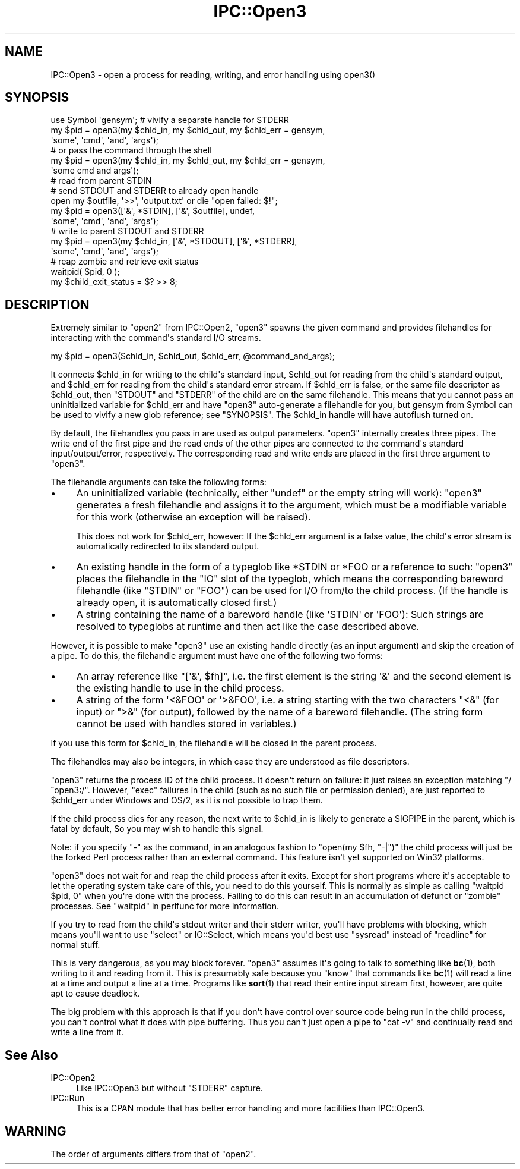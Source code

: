 .\" -*- mode: troff; coding: utf-8 -*-
.\" Automatically generated by Pod::Man v6.0.2 (Pod::Simple 3.45)
.\"
.\" Standard preamble:
.\" ========================================================================
.de Sp \" Vertical space (when we can't use .PP)
.if t .sp .5v
.if n .sp
..
.de Vb \" Begin verbatim text
.ft CW
.nf
.ne \\$1
..
.de Ve \" End verbatim text
.ft R
.fi
..
.\" \*(C` and \*(C' are quotes in nroff, nothing in troff, for use with C<>.
.ie n \{\
.    ds C` ""
.    ds C' ""
'br\}
.el\{\
.    ds C`
.    ds C'
'br\}
.\"
.\" Escape single quotes in literal strings from groff's Unicode transform.
.ie \n(.g .ds Aq \(aq
.el       .ds Aq '
.\"
.\" If the F register is >0, we'll generate index entries on stderr for
.\" titles (.TH), headers (.SH), subsections (.SS), items (.Ip), and index
.\" entries marked with X<> in POD.  Of course, you'll have to process the
.\" output yourself in some meaningful fashion.
.\"
.\" Avoid warning from groff about undefined register 'F'.
.de IX
..
.nr rF 0
.if \n(.g .if rF .nr rF 1
.if (\n(rF:(\n(.g==0)) \{\
.    if \nF \{\
.        de IX
.        tm Index:\\$1\t\\n%\t"\\$2"
..
.        if !\nF==2 \{\
.            nr % 0
.            nr F 2
.        \}
.    \}
.\}
.rr rF
.\"
.\" Required to disable full justification in groff 1.23.0.
.if n .ds AD l
.\" ========================================================================
.\"
.IX Title "IPC::Open3 3"
.TH IPC::Open3 3 2025-05-28 "perl v5.41.13" "Perl Programmers Reference Guide"
.\" For nroff, turn off justification.  Always turn off hyphenation; it makes
.\" way too many mistakes in technical documents.
.if n .ad l
.nh
.SH NAME
IPC::Open3 \- open a process for reading, writing, and error handling using open3()
.SH SYNOPSIS
.IX Header "SYNOPSIS"
.Vb 6
\&    use Symbol \*(Aqgensym\*(Aq; # vivify a separate handle for STDERR
\&    my $pid = open3(my $chld_in, my $chld_out, my $chld_err = gensym,
\&                    \*(Aqsome\*(Aq, \*(Aqcmd\*(Aq, \*(Aqand\*(Aq, \*(Aqargs\*(Aq);
\&    # or pass the command through the shell
\&    my $pid = open3(my $chld_in, my $chld_out, my $chld_err = gensym,
\&                    \*(Aqsome cmd and args\*(Aq);
\&
\&    # read from parent STDIN
\&    # send STDOUT and STDERR to already open handle
\&    open my $outfile, \*(Aq>>\*(Aq, \*(Aqoutput.txt\*(Aq or die "open failed: $!";
\&    my $pid = open3([\*(Aq&\*(Aq, *STDIN], [\*(Aq&\*(Aq, $outfile], undef,
\&                    \*(Aqsome\*(Aq, \*(Aqcmd\*(Aq, \*(Aqand\*(Aq, \*(Aqargs\*(Aq);
\&
\&    # write to parent STDOUT and STDERR
\&    my $pid = open3(my $chld_in, [\*(Aq&\*(Aq, *STDOUT], [\*(Aq&\*(Aq, *STDERR],
\&                    \*(Aqsome\*(Aq, \*(Aqcmd\*(Aq, \*(Aqand\*(Aq, \*(Aqargs\*(Aq);
\&
\&    # reap zombie and retrieve exit status
\&    waitpid( $pid, 0 );
\&    my $child_exit_status = $? >> 8;
.Ve
.SH DESCRIPTION
.IX Header "DESCRIPTION"
Extremely similar to \f(CW\*(C`open2\*(C'\fR from IPC::Open2, \f(CW\*(C`open3\*(C'\fR spawns the given
command and provides filehandles for interacting with the command\*(Aqs standard
I/O streams.
.PP
.Vb 1
\&    my $pid = open3($chld_in, $chld_out, $chld_err, @command_and_args);
.Ve
.PP
It connects \f(CW$chld_in\fR for writing to the child\*(Aqs standard input, \f(CW$chld_out\fR
for reading from the child\*(Aqs standard output, and \f(CW$chld_err\fR for reading from
the child\*(Aqs standard error stream.  If \f(CW$chld_err\fR is false, or the same file
descriptor as \f(CW$chld_out\fR, then \f(CW\*(C`STDOUT\*(C'\fR and \f(CW\*(C`STDERR\*(C'\fR of the child are on
the same filehandle.  This means that you cannot pass an uninitialized variable
for \f(CW$chld_err\fR and have \f(CW\*(C`open3\*(C'\fR auto\-generate a filehandle for you, but
gensym from Symbol can be used to vivify a new glob reference; see
"SYNOPSIS".  The \f(CW$chld_in\fR handle will have autoflush turned on.
.PP
By default, the filehandles you pass in are used as output parameters.
\&\f(CW\*(C`open3\*(C'\fR internally creates three pipes.  The write end of the first pipe and
the read ends of the other pipes are connected to the command\*(Aqs standard
input/output/error, respectively.  The corresponding read and write ends are
placed in the first three argument to \f(CW\*(C`open3\*(C'\fR.
.PP
The filehandle arguments can take the following forms:
.IP \(bu 4
An uninitialized variable (technically, either \f(CW\*(C`undef\*(C'\fR or the empty string
will work):  \f(CW\*(C`open3\*(C'\fR generates a fresh filehandle and assigns it to the
argument, which must be a modifiable variable for this work (otherwise an
exception will be raised).
.Sp
This does not work for \f(CW$chld_err\fR, however:  If the \f(CW$chld_err\fR argument is
a false value, the child\*(Aqs error stream is automatically redirected to its
standard output.
.IP \(bu 4
An existing handle in the form of a typeglob like \f(CW*STDIN\fR or \f(CW*FOO\fR or a
reference to such:  \f(CW\*(C`open3\*(C'\fR places the filehandle in the \f(CW\*(C`IO\*(C'\fR slot of the
typeglob, which means the corresponding bareword filehandle (like \f(CW\*(C`STDIN\*(C'\fR or
\&\f(CW\*(C`FOO\*(C'\fR) can be used for I/O from/to the child process.  (If the handle is
already open, it is automatically closed first.)
.IP \(bu 4
A string containing the name of a bareword handle (like \f(CW\*(AqSTDIN\*(Aq\fR or
\&\f(CW\*(AqFOO\*(Aq\fR):  Such strings are resolved to typeglobs at runtime and then act like
the case described above.
.PP
However, it is possible to make \f(CW\*(C`open3\*(C'\fR use an existing handle directly (as an
input argument) and skip the creation of a pipe.  To do this, the filehandle
argument must have one of the following two forms:
.IP \(bu 4
An array reference like \f(CW\*(C`[\*(Aq&\*(Aq, $fh]\*(C'\fR, i.e. the first element is the string
\&\f(CW\*(Aq&\*(Aq\fR and the second element is the existing handle to use in the child
process.
.IP \(bu 4
A string of the form \f(CW\*(Aq<&FOO\*(Aq\fR or \f(CW\*(Aq>&FOO\*(Aq\fR, i.e. a string starting
with the two characters \f(CW\*(C`<&\*(C'\fR (for input) or \f(CW\*(C`>&\*(C'\fR (for output),
followed by the name of a bareword filehandle.  (The string form cannot be used
with handles stored in variables.)
.PP
If you use this form for \f(CW$chld_in\fR, the filehandle will be closed in the
parent process.
.PP
The filehandles may also be integers, in which case they are understood
as file descriptors.
.PP
\&\f(CW\*(C`open3\*(C'\fR returns the process ID of the child process.  It doesn\*(Aqt return on
failure: it just raises an exception matching \f(CW\*(C`/^open3:/\*(C'\fR.  However,
\&\f(CW\*(C`exec\*(C'\fR failures in the child (such as no such file or permission denied),
are just reported to \f(CW$chld_err\fR under Windows and OS/2, as it is not possible
to trap them.
.PP
If the child process dies for any reason, the next write to \f(CW$chld_in\fR is
likely to generate a SIGPIPE in the parent, which is fatal by default,
So you may wish to handle this signal.
.PP
Note: if you specify \f(CW\*(C`\-\*(C'\fR as the command, in an analogous fashion to
\&\f(CW\*(C`open(my $fh, "\-|")\*(C'\fR the child process will just be the forked Perl
process rather than an external command.  This feature isn\*(Aqt yet
supported on Win32 platforms.
.PP
\&\f(CW\*(C`open3\*(C'\fR does not wait for and reap the child process after it exits.
Except for short programs where it\*(Aqs acceptable to let the operating system
take care of this, you need to do this yourself.  This is normally as
simple as calling \f(CW\*(C`waitpid $pid, 0\*(C'\fR when you\*(Aqre done with the process.
Failing to do this can result in an accumulation of defunct or "zombie"
processes.  See "waitpid" in perlfunc for more information.
.PP
If you try to read from the child\*(Aqs stdout writer and their stderr
writer, you\*(Aqll have problems with blocking, which means you\*(Aqll want
to use \f(CW\*(C`select\*(C'\fR or IO::Select, which means you\*(Aqd best use
\&\f(CW\*(C`sysread\*(C'\fR instead of \f(CW\*(C`readline\*(C'\fR for normal stuff.
.PP
This is very dangerous, as you may block forever.  \f(CW\*(C`open3\*(C'\fR assumes it\*(Aqs
going to talk to something like \fBbc\fR\|(1), both writing to it and reading
from it.  This is presumably safe because you "know" that commands
like \fBbc\fR\|(1) will read a line at a time and output a line at a time.
Programs like \fBsort\fR\|(1) that read their entire input stream first,
however, are quite apt to cause deadlock.
.PP
The big problem with this approach is that if you don\*(Aqt have control
over source code being run in the child process, you can\*(Aqt control
what it does with pipe buffering.  Thus you can\*(Aqt just open a pipe to
\&\f(CW\*(C`cat \-v\*(C'\fR and continually read and write a line from it.
.SH "See Also"
.IX Header "See Also"
.IP IPC::Open2 4
.IX Item "IPC::Open2"
Like IPC::Open3 but without \f(CW\*(C`STDERR\*(C'\fR capture.
.IP IPC::Run 4
.IX Item "IPC::Run"
This is a CPAN module that has better error handling and more facilities
than IPC::Open3.
.SH WARNING
.IX Header "WARNING"
The order of arguments differs from that of \f(CW\*(C`open2\*(C'\fR.
